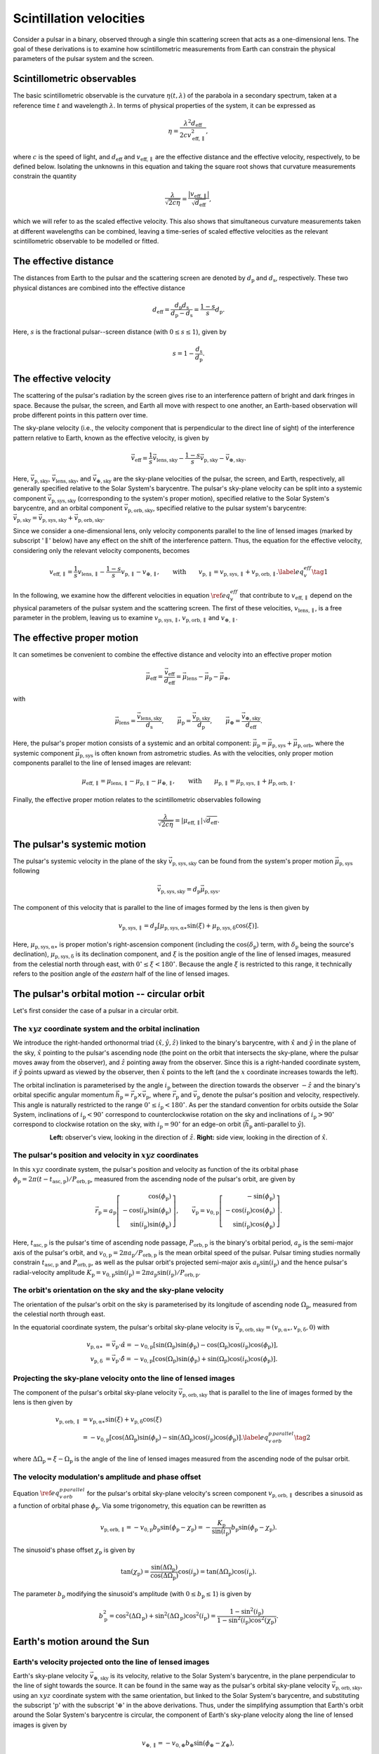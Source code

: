 ************************
Scintillation velocities
************************


Consider a pulsar in a binary, observed through a single thin scattering screen
that acts as a one-dimensional lens. The goal of these derivations is to
examine how scintillometric measurements from Earth can constrain the physical
parameters of the pulsar system and the screen.


Scintillometric observables
===========================

The basic scintillometric observable is the curvature
:math:`\eta( t, \lambda )` of the parabola in a secondary spectrum, taken at a
reference time :math:`t` and wavelength :math:`\lambda`. In terms of physical
properties of the system, it can be expressed as

.. math::

    \eta = \frac{ \lambda^2 d_\mathrm{eff} }{ 2 c v_\mathrm{eff,\parallel}^2 },

where :math:`c` is the speed of light, and :math:`d_\mathrm{eff}` and
:math:`v_\mathrm{eff,\parallel}` are the effective distance and the effective
velocity, respectively, to be defined below. Isolating the unknowns in this
equation and taking the square root shows that curvature measurements constrain
the quantity

.. math::

    \frac{ \lambda }{ \sqrt{ 2 c \eta } }
        = \frac{ \left| v_\mathrm{eff,\parallel} \right| }
               { \sqrt{ d_\mathrm{eff} } },

which we will refer to as the scaled effective velocity. This also shows that
simultaneous curvature measurements taken at different wavelengths can be
combined, leaving a time-series of scaled effective velocities as the relevant
scintillometric observable to be modelled or fitted.


The effective distance
======================

The distances from Earth to the pulsar and the scattering screen are denoted by
:math:`d_\mathrm{p}` and :math:`d_\mathrm{s}`, respectively. These two physical
distances are combined into the effective distance

.. math::

    d_\mathrm{eff} = \frac{ d_\mathrm{p} d_\mathrm{s} }
                          { d_\mathrm{p} - d_\mathrm{s} }
                   = \frac{ 1 - s }{ s } d_\mathrm{p}.

Here, :math:`s` is the fractional pulsar--screen distance
(with :math:`0 \leq s \leq 1`), given by

.. math::

    s = 1 - \frac{ d_\mathrm{s} }{ d_\mathrm{p} }.

.. plot::
    :context: reset

    from astropy import units as u
    import matplotlib.pyplot as plt
    from screens.visualization import make_sketch

    theta = [-4. ,0., 2.5] << u.mas

    plt.figure(figsize=(14., 4.))
    make_sketch(theta, beta=0.4, mu_eff=0.*u.mas/u.yr, distances=True)
    plt.show()


The effective velocity
======================

The scattering of the pulsar's radiation by the screen gives rise to an
interference pattern of bright and dark fringes in space. Because the pulsar,
the screen, and Earth all move with respect to one another, an Earth-based
observation will probe different points in this pattern over time.

.. TODO: [add figure showing interference pattern in observing plane]

The sky-plane velocity (i.e., the velocity component that is perpendicular
to the direct line of sight) of the interference pattern relative to Earth,
known as the effective velocity, is given by

.. math::

    \vec{v}_\mathrm{eff} = \frac{ 1 }{ s } \vec{v}_\mathrm{lens,sky}
        - \frac{ 1 - s }{ s } \vec{v}_\mathrm{p,sky}
        - \vec{v}_\mathrm{\oplus,sky}.

Here, :math:`\vec{v}_\mathrm{p,sky}`, :math:`\vec{v}_\mathrm{lens,sky}`, and
:math:`\vec{v}_\mathrm{\oplus,sky}` are the sky-plane velocities of the pulsar,
the screen, and Earth, respectively, all generally specified relative to the
Solar System's barycentre.
The pulsar's sky-plane velocity can be split into a systemic component
:math:`\vec{v}_\mathrm{p,sys,sky}` (corresponding to the system's proper
motion), specified relative to the Solar System's barycentre, and an orbital
component :math:`\vec{v}_\mathrm{p,orb,sky}`, specified relative to the
pulsar system's barycentre: :math:`\vec{v}_\mathrm{p,sky} =
\vec{v}_\mathrm{p,sys,sky} + \vec{v}_\mathrm{p,orb,sky}`.

.. TODO: [add figure explaining the 1/s, -(1-s)/s, and -1 factors]

Since we consider a one-dimensional lens, only velocity components parallel to
the line of lensed images (marked by subscript ':math:`\parallel`' below) have
any effect on the shift of the interference pattern. Thus, the equation for the
effective velocity, considering only the relevant velocity components, becomes

.. math::

    v_\mathrm{eff,\parallel} = \frac{ 1 }{ s } v_\mathrm{lens,\parallel}
        - \frac{ 1 - s }{ s } v_\mathrm{p,\parallel} - v_{\oplus,\parallel},
    \qquad \mathrm{with} \qquad
    v_\mathrm{p,\parallel} = v_\mathrm{p,sys,\parallel}
                           + v_\mathrm{p,orb,\parallel}.
    \label{eq_v_eff} \tag{1}

In the following, we examine how the different velocities in equation
:math:`\ref{eq_v_eff}` that contribute to :math:`v_\mathrm{eff,\parallel}`
depend on the physical parameters of the pulsar system and the scattering
screen. The first of these velocities, :math:`v_\mathrm{lens,\parallel}`,
is a free parameter in the problem, leaving us to examine
:math:`v_\mathrm{p,sys,\parallel}`, :math:`v_\mathrm{p,orb,\parallel}` and
:math:`v_{\oplus,\parallel}`.


The effective proper motion
===========================

It can sometimes be convenient to combine the effective distance and velocity
into an effective proper motion

.. math::

    \vec{\mu}_\mathrm{eff} = \frac{ \vec{v}_\mathrm{eff} }{ d_\mathrm{eff} }
        = \vec{\mu}_\mathrm{lens} - \vec{\mu}_\mathrm{p} - \vec{\mu}_\oplus,

with

.. math::

    \vec{\mu}_\mathrm{lens}
        = \frac{ \vec{v}_\mathrm{lens,sky} }{ d_\mathrm{s} },
    \qquad
    \vec{\mu}_\mathrm{p} = \frac{ \vec{v}_\mathrm{p,sky} }{ d_\mathrm{p} },
    \qquad
    \vec{\mu}_\oplus = \frac{ \vec{v}_\mathrm{\oplus,sky} }{ d_\mathrm{eff} }.

Here, the pulsar's proper motion consists of a systemic and an orbital
component: :math:`\vec{\mu}_\mathrm{p} = \vec{\mu}_\mathrm{p,sys} +
\vec{\mu}_\mathrm{p,orb}`, where the systemic component
:math:`\vec{\mu}_\mathrm{p,sys}` is often known from astrometric studies.
As with the velocities, only proper motion components parallel to the line of
lensed images are relevant:

.. math::

    \mu_\mathrm{eff,\parallel} = \mu_\mathrm{lens,\parallel}
        - \mu_\mathrm{p,\parallel} - \mu_{\oplus,\parallel},
    \qquad \mathrm{with} \qquad
    \mu_\mathrm{p,\parallel} = \mu_\mathrm{p,sys,\parallel}
                             + \mu_\mathrm{p,orb,\parallel}.

Finally, the effective proper motion relates to the scintillometric observables
following

.. math::

    \frac{ \lambda }{ \sqrt{ 2 c \eta } }
        = \left| \mu_\mathrm{eff,\parallel} \right| \sqrt{ d_\mathrm{eff} }.


The pulsar's systemic motion
============================

The pulsar's systemic velocity in the plane of the sky
:math:`\vec{v}_\mathrm{p,sys,sky}` can be found from the system's proper motion
:math:`\vec{\mu}_\mathrm{p,sys}` following

.. math::

    \vec{v}_\mathrm{p,sys,sky} = d_\mathrm{p} \vec{\mu}_\mathrm{p,sys}.

The component of this velocity that is parallel to the line of images formed by
the lens is then given by
    
.. math::

    v_\mathrm{p,sys,\parallel} = d_\mathrm{p}
        \left[ \mu_\mathrm{p,sys,\alpha\ast} \sin( \xi )
             + \mu_\mathrm{p,sys,\delta}     \cos( \xi )
        \right].

Here, :math:`\mu_\mathrm{p,sys,\alpha\ast}` is proper motion's right-ascension
component (including the :math:`\cos( \delta_\mathrm{p} )` term, with
:math:`\delta_\mathrm{p}` being the source's declination),
:math:`\mu_\mathrm{p,sys,\delta}` is its declination component, and :math:`\xi`
is the position angle of the line of lensed images, measured from the celestial
north through east, with :math:`0^\circ \leq \xi < 180^\circ`. Because the
angle :math:`\xi` is restricted to this range, it technically refers to the
position angle of the *eastern* half of the line of lensed images.

.. plot::
    :context: reset
    :nofigs:

    import numpy as np
    from astropy import units as u
    import matplotlib.pyplot as plt

    from angle_plot_lib import (
        blank_axes, coord_cross,
        label_angle, rot_lin, rot_vec, elpse, circl)

    # screen angle
    xi = 134.6 * u.deg

    # pulsar longitude of ascending node
    omega_p = 207. * u.deg

    # pulsar orbital inclination
    i_p = 137.56 * u.deg

    # pulsar system coordinates
    pm_ra_cosdec = 121.4385 * u.mas / u.year
    pm_dec = -71.4754 * u.mas / u.year

    # global plotting colors
    col_mu = 'black'
    col_screen = 'red'
    col_orbit = 'black'
    col_nodes = 'blue'
    col_angmom = 'green'
    col_domg = 'purple'
    col_earth = 'brown'

    # global figure dimensions
    fig_size = 3.

.. plot::
    :context: close-figs

    # sky plane with screen and proper motion vector

    fig = plt.figure(figsize=(fig_size, fig_size))
    ax = blank_axes(fig, box=False)

    coord_cross(ax, x=r'$\alpha$', y=r'$\delta$', flipx=True)
    label_angle(ax, th0=90.*u.deg, th1=xi + 90.*u.deg,
                th_name=r"$\xi$", rad=.25, color=col_screen, th1_arrow=True)
    rot_lin(ax, th=xi+90.*u.deg, name='screen', arrow="-", vh='center',
            color=col_screen)
    rot_vec(ax, th=np.arctan2(pm_dec, -pm_ra_cosdec).to(u.deg),
            name=r'$\vec{\mu}$', va='center', vh='right', arrow='-|>',
            color=col_mu)

    plt.show()


The pulsar's orbital motion -- circular orbit
=============================================

Let's first consider the case of a pulsar in a circular orbit.


The :math:`xyz` coordinate system and the orbital inclination
-------------------------------------------------------------

We introduce the right-handed orthonormal triad :math:`(\hat{x}, \hat{y},
\hat{z})` linked to the binary's barycentre, with :math:`\hat{x}` and
:math:`\hat{y}` in the plane of the sky, :math:`\hat{x}` pointing to the
pulsar's ascending node (the point on the orbit that intersects the sky-plane,
where the pulsar moves away from the observer), and :math:`\hat{z}` pointing
away from the observer. Since this is a right-handed coordinate system,
if :math:`\hat{y}` points upward as viewed by the observer, then
:math:`\hat{x}` points to the left (and the :math:`x` coordinate increases
towards the left).

The orbital inclination is parameterised by the angle :math:`i_\mathrm{p}`
between the direction towards the observer :math:`-\hat{z}` and the binary's
orbital specific angular momentum
:math:`\vec{h}_\mathrm{p} = \vec{r}_\mathrm{p} \times \vec{v}_\mathrm{p}`,
where :math:`\vec{r}_\mathrm{p}` and :math:`\vec{v}_\mathrm{p}` denote the
pulsar's position and velocity, respectively. This angle is naturally
restricted to the range :math:`0^\circ \le i_\mathrm{p} < 180^\circ`. As per
the standard convention for orbits outside the Solar System, inclinations of
:math:`i_\mathrm{p} < 90^\circ` correspond to counterclockwise rotation on the
sky and inclinations of :math:`i_\mathrm{p} > 90^\circ` correspond to clockwise
rotation on the sky, with :math:`i_\mathrm{p} = 90^\circ` for an edge-on orbit
(:math:`\vec{h}_\mathrm{p}` anti-parallel to :math:`\hat{y}`).

.. plot::
    :context: close-figs

    fig = plt.figure(figsize=(fig_size * 2.2, fig_size))

    # xy plane with orbit

    ax = blank_axes(fig, position=(0., 0., 1./2.2, 1.), box=False)

    coord_cross(ax, x=r'$x$', y=r'$y$', flipx=True)
    circl(ax, a0=0.6, incl=i_p, color=col_orbit)
    rot_lin(ax, th=180.*u.deg, s=0.75, name='', arrow="-|>", color=col_nodes)
    ax.text(0.99,
            0.98,
            'line of nodes',
            horizontalalignment='center',
            verticalalignment='top',
            color=col_nodes)
    ax.text(1.5,
            0.6,
            'pulsar\norbit',
            horizontalalignment='center',
            verticalalignment='top',
            color=col_orbit)
    ax.set_aspect('equal')

    # yz plane with orbit and inclination

    ax = blank_axes(fig, position=(1.-1./2.2, 0., 1./2.2, 1.), box=False)

    coord_cross(ax, x=r'$z$', y=r'$y$')
    rot_vec(ax, th=180.*u.deg + i_p, s=0.4, name=r'$\vec{h}_\mathrm{p}$',
            va='center', vh='left', arrow='-|>', color=col_angmom)
    rot_lin(ax, th=i_p + 90.*u.deg, s=0.6, name='pulsar\norbit', vh='center',
            arrow="-", color=col_orbit)
    label_angle(ax, th0=180.*u.deg, th1=180.*u.deg + i_p, 
                th_name=r"$i_\mathrm{p}$", rad=.2, color=col_angmom)
    ax.set_aspect('equal')

    plt.show()

.. container:: align-center

    **Left:** observer's view, looking in the direction of :math:`\hat{z}`.
    **Right:** side view, looking in the direction of :math:`\hat{x}`.


The pulsar's position and velocity in :math:`xyz` coordinates
-------------------------------------------------------------

In this :math:`xyz` coordinate system,
the pulsar's position and velocity as function of the its orbital phase
:math:`\phi_\mathrm{p} = 2 \pi ( t - t_\mathrm{asc,p} ) / P_\mathrm{orb,p}`,
measured from the ascending node of the pulsar's orbit, are given by

.. math::

    \vec{r}_\mathrm{p} = a_\mathrm{p}
        \left[
            \begin{array}{r}
                                     \cos( \phi_\mathrm{p} ) \\
              - \cos( i_\mathrm{p} ) \sin( \phi_\mathrm{p} ) \\
                \sin( i_\mathrm{p} ) \sin( \phi_\mathrm{p} )
            \end{array}
        \right],
    \qquad
    \vec{v}_\mathrm{p} = v_\mathrm{0,p}
        \left[
            \begin{array}{r}
                                    - \sin( \phi_\mathrm{p} ) \\
               - \cos( i_\mathrm{p} ) \cos( \phi_\mathrm{p} ) \\
                 \sin( i_\mathrm{p} ) \cos( \phi_\mathrm{p} )
            \end{array}
        \right].

Here, :math:`t_\mathrm{asc,p}` is the pulsar's time of ascending node passage,
:math:`P_\mathrm{orb,p}` is the binary's orbital period,
:math:`a_\mathrm{p}` is the semi-major axis of the pulsar's orbit, and
:math:`v_\mathrm{0,p} = 2 \pi a_\mathrm{p} / P_\mathrm{orb,p}` is the
mean orbital speed of the pulsar. Pulsar timing studies normally constrain
:math:`t_\mathrm{asc,p}` and :math:`P_\mathrm{orb,p}`, as well as the pulsar
orbit's projected semi-major axis :math:`a_\mathrm{p} \sin( i_\mathrm{p} )`
and the hence pulsar's radial-velocity amplitude :math:`K_\mathrm{p}
= v_\mathrm{0,p} \sin( i_\mathrm{p} ) = 2 \pi a_\mathrm{p} \sin( i_\mathrm{p} )
/ P_\mathrm{orb,p}`.


The orbit's orientation on the sky and the sky-plane velocity
-------------------------------------------------------------

The orientation of the pulsar's orbit on the sky is parameterised by its
longitude of ascending node :math:`\Omega_\mathrm{p}`, measured from the
celestial north through east.

.. plot::
    :context: close-figs

    # sky plane with orbit

    fig = plt.figure(figsize=(fig_size, fig_size))
    ax = blank_axes(fig, box=False)

    coord_cross(ax, x=r'$\alpha$', y=r'$\delta$', flipx=True)
    circl(ax, a0=0.6, omg=omega_p+90.*u.deg, incl=i_p, color=col_orbit)
    ax.text(1.5,
            1.5,
            'pulsar\norbit',
            horizontalalignment='center',
            verticalalignment='top',
            color=col_orbit)
    label_angle(ax, th0=90.*u.deg, th1=omega_p+90.*u.deg, rad=.12,
                th1_arrow=True,
                th_name=r"$\Omega_\mathrm{p}$", color=col_nodes)
    rot_lin(ax, th=omega_p+90.*u.deg, name='line of nodes', vh='center',
            arrow="-|>", color=col_nodes)
    
    plt.show()

In the equatorial coordinate system, the pulsar's orbital sky-plane velocity is
:math:`\vec{v}_\mathrm{p,orb,sky} = (v_\mathrm{p,\alpha\ast},
v_\mathrm{p,\delta}, 0)` with

.. math::

    v_\mathrm{p,\alpha\ast} &= \vec{v}_\mathrm{p} \cdot \hat{\alpha}
        = - v_\mathrm{0,p}
            \left[ \sin( \Omega_\mathrm{p} ) \sin( \phi_\mathrm{p} )
                 - \cos( \Omega_\mathrm{p} ) \cos( i_\mathrm{p} )
                    \cos( \phi_\mathrm{p} )
            \right], \\
    v_\mathrm{p,\delta} &= \vec{v}_\mathrm{p} \cdot \hat{\delta}
        = - v_\mathrm{0,p}
            \left[ \cos( \Omega_\mathrm{p} ) \sin( \phi_\mathrm{p} )
                 + \sin( \Omega_\mathrm{p} ) \cos( i_\mathrm{p} )
                    \cos( \phi_\mathrm{p} )
            \right].


Projecting the sky-plane velocity onto the line of lensed images
----------------------------------------------------------------

The component of the pulsar's orbital sky-plane velocity
:math:`\vec{v}_\mathrm{p,orb,sky}` that is parallel to the line of images
formed by the lens is then given by
    
.. math::

    \begin{align}
    v_\mathrm{p,orb,\parallel}
        &= v_\mathrm{p,\alpha\ast} \sin( \xi )
         + v_\mathrm{p,\delta}     \cos( \xi ) \\
        &= - v_\mathrm{0,p}
            \left[ \cos( \Delta\Omega_\mathrm{p} ) \sin( \phi_\mathrm{p} )
                 - \sin( \Delta\Omega_\mathrm{p} ) \cos( i_\mathrm{p} )
                     \cos( \phi_\mathrm{p} )
            \right].
        \label{eq_v_p_orb_parallel} \tag{2}
    \end{align}

where :math:`\Delta\Omega_\mathrm{p} = \xi - \Omega_\mathrm{p}` is the angle of
the line of lensed images measured from the ascending node of the pulsar orbit.

.. plot::
    :context: close-figs

    # sky plane with delta_omega_p

    fig = plt.figure(figsize=(fig_size, fig_size))
    ax = blank_axes(fig, box=False)

    coord_cross(ax, x=r'$\alpha$', y=r'$\delta$', flipx=True)
    label_angle(ax, th0=90.*u.deg, th1=xi+90.*u.deg, rad=.15, th1_arrow=True,
                th_name=r"$\xi$", color=col_screen)
    label_angle(ax, th0=90.*u.deg, th1=omega_p+90.*u.deg, rad=.33,
                th1_arrow=True,
                th_name=r"$\Omega_\mathrm{p}$", color=col_nodes)
    label_angle(ax, th0=xi+90.*u.deg, th1=omega_p+90.*u.deg, rad=.51,
                th0_arrow=True, other_direction=True,
                th_name=r"$\Delta\Omega_\mathrm{p}$", color=col_domg)
    rot_lin(ax, th=xi+90.*u.deg, name='screen', vh='center',
            arrow="-", color=col_screen)
    rot_lin(ax, th=omega_p+90.*u.deg, name='line of nodes', vh='center',
            arrow="-|>", color=col_nodes)
    
    plt.show()


The velocity modulation's amplitude and phase offset
----------------------------------------------------

Equation :math:`\ref{eq_v_p_orb_parallel}` for the pulsar's orbital sky-plane
velocity's screen component :math:`v_\mathrm{p,orb,\parallel}` describes a
sinusoid as a function of orbital phase :math:`\phi_\mathrm{p}`. Via some
trigonometry, this equation can be rewritten as

.. math::

    v_\mathrm{p,orb,\parallel}
      = - v_\mathrm{0,p} b_\mathrm{p} \sin( \phi_\mathrm{p} - \chi_\mathrm{p} )
      = - \frac{ K_\mathrm{p} }{ \sin( i_\mathrm{p} ) } b_\mathrm{p}
            \sin( \phi_\mathrm{p} - \chi_\mathrm{p} ).

The sinusoid's phase offset :math:`\chi_\mathrm{p}` is given by

.. math::

    \tan( \chi_\mathrm{p} ) = \frac{ \sin( \Delta\Omega_\mathrm{p} ) }
                                   { \cos( \Delta\Omega_\mathrm{p} ) }
                              \cos( i_\mathrm{p} )
                            = \tan( \Delta\Omega_\mathrm{p} )
                              \cos( i_\mathrm{p} ).

The parameter :math:`b_\mathrm{p}` modifying the sinusoid's amplitude
(with :math:`0 \leq b_\mathrm{p} \leq 1`) is given by

.. math::

    b_\mathrm{p}^2
        = \cos^2( \Delta\Omega_\mathrm{p} )
        + \sin^2( \Delta\Omega_\mathrm{p} ) \cos^2( i_\mathrm{p} )
        = \frac{ 1 - \sin^2( i_\mathrm{p} ) }
               { 1 - \sin^2( i_\mathrm{p} ) \cos^2( \chi_\mathrm{p} ) }.


Earth's motion around the Sun
=============================


Earth's velocity projected onto the line of lensed images
---------------------------------------------------------

Earth's sky-plane velocity :math:`\vec{v}_\mathrm{\oplus,sky}` is its velocity,
relative to the Solar System's barycentre, in the plane perpendicular to the
line of sight towards the source. It can be found in the same way as the
pulsar's orbital sky-plane velocity :math:`\vec{v}_\mathrm{p,orb,sky}`, using
an :math:`xyz` coordinate system with the same orientation, but linked to the
Solar System's barycentre, and substituting the subscript ':math:`\mathrm{p}`'
with the subscript ':math:`\oplus`' in the above derivations. Thus, under the
simplifying assumption that Earth's orbit around the Solar System's barycentre
is circular, the component of Earth's sky-plane velocity along the line of
lensed images is given by

.. math::

    v_{\oplus,\parallel} = - v_{0,\oplus} b_\oplus
        \sin( \phi_\oplus - \chi_\oplus ),

with

.. math::

    v_{0,\oplus} = \frac{ 2 \pi a_\oplus }{ P_\mathrm{orb,\oplus} },
    \qquad
    b_\oplus^2 = \frac{ 1 - \sin^2( i_\oplus ) }
                      { 1 - \sin^2( i_\oplus ) \cos^2( \chi_\oplus ) },
    
.. math::

    \phi_\oplus = 2 \pi \frac{ t - t_\mathrm{asc,\oplus} }
                             { P_\mathrm{orb,\oplus} },
    \qquad
    \tan( \chi_\oplus ) = \tan( \Delta\Omega_\oplus ) \cos( i_\oplus ),
    \qquad
    \Delta\Omega_\oplus = \xi - \Omega_\oplus.


Earth's orbital orientation
---------------------------

In contrast to the pulsar, all of Earth's orbital parameters
(:math:`P_\mathrm{orb,\oplus}`, :math:`a_\oplus`, :math:`i_\oplus`,
:math:`\Omega_\oplus`, :math:`t_\mathrm{asc,\oplus}`) are known. The
orientation of Earth's orbit with respect to the line of sight,
parameterised by :math:`i_\oplus` and :math:`\Omega_\oplus`,
can be derived from the pulsar system's ecliptic coordinates
:math:`(\lambda_\mathrm{p}, \beta_\mathrm{p})`.

.. plot::
    :context: close-figs
    
    from astropy.coordinates import SkyCoord

    psr_coord = SkyCoord('04h37m15.99744s -47d15m09.7170s')
    psr_coord_eclip = psr_coord.barycentricmeanecliptic

    beta_p = psr_coord_eclip.lat
    lambda_p = psr_coord_eclip.lon

    ascnod_eclip_lon = psr_coord_eclip.lon - 90.*u.deg
    ascnod_eclip = SkyCoord(lon=ascnod_eclip_lon, lat=0.*u.deg,
                            frame='barycentricmeanecliptic')
    ascnod_equat = SkyCoord(ascnod_eclip).icrs

    i_e = psr_coord_eclip.lat + 90.*u.deg
    omega_e = psr_coord.position_angle(ascnod_equat)

.. plot::
    :context: close-figs

    fig = plt.figure(figsize=(fig_size * 2.7, fig_size))

    # ecliptic plane with orbit

    ax = blank_axes(fig, position=(0., 0., 1.5/2.7, 1.), box=False)
    circl(ax, a0=0.6, incl=0., color=col_orbit)
    ax.text(0.96,
            1.59,
            " Earth's\norbit",
            horizontalalignment='center',
            verticalalignment='center',
            color=col_orbit)
    rot_lin(ax, th=lambda_p, s=0.9, name='$z$ projected onto\necliptic plane',
            va='bottom', vh='left', arrow="-|>", ls=':', color='black')
    rot_lin(ax, th=270.*u.deg+lambda_p, s=0.9, name='$x$',
            va='center', vh='left', arrow="-|>", color='black')
    rot_vec(ax, th=0.*u.deg, s=1., name='March\nequinox',
            va='center', vh='left', arrow="-|>", color='black')
    label_angle(ax, th0=0.*u.deg, th1=lambda_p, rad=.4, th1_arrow=True,
                th_name=r" $\lambda_\mathrm{p}$", color='black', va='baseline')
    rot_vec(ax, th=270.*u.deg+lambda_p, s=0.63, name=' ascending node',
            va='baseline', vh='left', arrow='-|>', color=col_nodes)
    label_angle(ax, th0=0.*u.deg, th1=270.*u.deg+lambda_p, rad=.15,
                th1_arrow=True,
                th_name=r"$\lambda_\mathrm{asc,\!\!\!\oplus}$ ",
                color=col_nodes, va='top')
    plt.plot(1.-0.6, 1., 'o', color=col_earth, markerfacecolor='w')
    plt.plot(1.-0.6, 1., '+', color=col_earth)
    ax.text(0.2,
            1.,
            "Earth\nat $t_\mathrm{eqx}$",
            horizontalalignment='center',
            verticalalignment='center',
            color=col_earth)
    ax.set_aspect('equal')

    # inside ecliptic plane with orbit and inclinations

    ax = blank_axes(fig, position=(1.-1./2.7, 0., 1./2.7, 1.), box=False)
    rot_lin(ax, th=180.*u.deg-beta_p, s=0.9, name='$z$ ',
            vh='center', arrow="-|>", color='black')
    rot_lin(ax, th=270.*u.deg-beta_p, s=0.9, name='$y$',
            va='center', vh='left', arrow="-|>", color='black')
    rot_lin(ax, th=180.*u.deg-0.*u.deg, s=1., name='ecliptic\nplane',
            va='center', arrow="-", color=col_orbit)
    label_angle(ax, th0=180.*u.deg, th1=180.*u.deg-beta_p, rad=.4,
                th1_arrow=True,
                th_name=r"$\beta_\mathrm{p}$", color='black')
    rot_vec(ax, th=90.*u.deg, s=0.8, name=r'  $\vec{h}_{\!\!\oplus}$',
            vh='center', arrow='-|>', color=col_angmom)
    label_angle(ax, th1=90.*u.deg, th0=-beta_p, rad=.5,
                th_name=r" $i_{\!\!\oplus}$", vh='center', color=col_angmom)
    ax.set_aspect('equal')
    
    plt.show()

.. container:: align-center
    
    **Left:** top-down view, looking in the direction of
    :math:`-\vec{h}_\oplus`.
    **Right:** side view, looking in the direction of :math:`\hat{x}`.

The inclination of Earth's orbital plane with respect to the line of sight
:math:`i_\oplus` is defined in the same way as the pulsar's orbital
inclination: it is the angle between the :math:`-\hat{z}` axis (pointing from
the Solar System's barycentre to the direction opposite of the pulsar) and
the Earth's orbital specific angular momentum vector :math:`\vec{h}_\oplus`.
It is given by

.. math::
    
    i_\oplus = \beta_\mathrm{p} + 90^\circ.

The restriction on the pulsar's ecliptic latitude :math:`-90^\circ \le
\beta_\mathrm{p} \le 90^\circ` leads to the expected range of allowed
inclinations :math:`0^\circ \le i_\oplus \le 180^\circ`. The convention for the
sense of rotation is also the same: :math:`i_\oplus < 90^\circ` for
counterclockwise rotation when viewing in the :math:`\hat{z}` direction and
:math:`i_\oplus > 90^\circ` for clockwise rotation.

Earth's ascending node with respect to the line of sight is the point on the
orbit where Earth passes through the observing plane in the direction of the
pulsar. In this context, the longitude of ascending node :math:`\Omega_\oplus`
is equivalent to the position angle of Earth's ascending node with respect to
the coordinates of the pulsar system:

.. math::

    \Omega_\oplus = \mathcal{P}( X_\mathrm{p}, X_\mathrm{asc,\oplus} ).

Here, :math:`\mathcal{P}( X_1, X_2 )` yields the position angle (east of north)
from position :math:`X_1` to position :math:`X_2` (for details on this
computation, see, e.g., the `Wikipedia article on position angle
<https://en.wikipedia.org/wiki/Position_angle>`_), :math:`X_\mathrm{p} =
(\alpha_\mathrm{p}, \delta_\mathrm{p})` denotes the equatorial coordinates of
the pulsar system, and :math:`X_\mathrm{asc,\oplus} =
(\alpha_\mathrm{asc,\oplus}, \delta_\mathrm{asc,\oplus})` is the equatorial
coordinates of Earth's ascending node. The latter can be found from its
ecliptic coordinates :math:`(\lambda_\mathrm{asc,\oplus},
\beta_\mathrm{asc,\oplus}) = (\lambda_\mathrm{p} - 90^\circ, 0)`.

.. TODO: [maybe include figure here showing Omega_earth]

Finally, under the simplifying assumption that Earth's orbit is circular,
the time of Earth's passage through the ascending node is given by

.. math::
    
    t_\mathrm{asc,\oplus} = t_\mathrm{eqx} + P_\mathrm{orb,\oplus}
        \frac{ \lambda_\mathrm{p} + 90^\circ }{ 360^\circ },

where :math:`t_\mathrm{eqx}` is the time of the March equinox.


Combining the lens, pulsar, and Earth terms
===========================================

Combining the different terms in equation :math:`\ref{eq_v_eff}` contributing
to :math:`v_\mathrm{eff,\parallel}` gives

.. math::

    v_\mathrm{eff,\parallel} =
        \underbrace{
            \frac{ 1 }{ s } v_\mathrm{lens,\parallel}
        }_\textrm{lens motion}
      - \underbrace{
            \frac{ 1 - s }{ s } d_\mathrm{p}
                \left[ \mu_\mathrm{p,sys,\alpha\ast} \sin( \xi )
                     + \mu_\mathrm{p,sys,\delta}     \cos( \xi )
                \right]
        }_\textrm{pulsar's systemic motion}
      + \underbrace{
            \frac{ 1 - s }{ s } v_\mathrm{0,p} b_\mathrm{p}
                \sin( \phi_\mathrm{p} - \chi_\mathrm{p} )
        }_\textrm{pulsar's orbital motion}
      + \underbrace{ \vphantom{ \frac{ 1 }{ s } }
            v_{0,\oplus} b_\oplus \sin( \phi_\oplus - \chi_\oplus )
        }_\textrm{Earth's orbital motion}.

Filling in the terms for effective proper motion gives

.. math::

    \mu_\mathrm{eff,\parallel} =
        \underbrace{ \vphantom{ \frac{ v_\mathrm{0,p} }{ d_\mathrm{p} } }
            \frac{ v_\mathrm{lens,\parallel} }{ d_\mathrm{s} }
        }_\textrm{lens motion}
      - \underbrace{ \vphantom{ \frac{ v_\mathrm{0,p} }{ d_\mathrm{p} } }
            \left[ \mu_\mathrm{p,sys,\alpha\ast} \sin( \xi )
                 + \mu_\mathrm{p,sys,\delta}     \cos( \xi )
            \right]
        }_\textrm{pulsar's systemic motion}
      + \underbrace{
            \frac{ v_\mathrm{0,p} }{ d_\mathrm{p} } b_\mathrm{p}
                \sin( \phi_\mathrm{p} - \chi_\mathrm{p} )
        }_\textrm{pulsar's orbital motion}
      + \underbrace{ \vphantom{ \frac{ v_\mathrm{0,p} }{ d_\mathrm{p} } }
            \frac{ v_{0,\oplus} }{ d_\mathrm{eff} } b_\oplus
                \sin( \phi_\oplus - \chi_\oplus )
        }_\textrm{Earth's orbital motion}.  

This shows that the scaled effective velocity can be written as the normed sum
of two sinusoids and a constant offset:

.. math::

    \frac{ \left| v_\mathrm{eff,\parallel} \right| }{ \sqrt{ d_\mathrm{eff} } }
      = \left| \mu_\mathrm{eff,\parallel} \right| \sqrt{ d_\mathrm{eff} }
      = \left| A_\oplus     \sin( \phi_\oplus     - \chi_\oplus     )
             + A_\mathrm{p} \sin( \phi_\mathrm{p} - \chi_\mathrm{p} ) + C
        \right|,

with

.. math::

    A_\oplus &= \frac{ v_{0,\oplus} }{ \sqrt{ d_\mathrm{eff} } } b_\oplus
              = \frac{ 1 }{ \sqrt{ d_\mathrm{eff} } }
                \frac{ 2 \pi a_\oplus }{ P_\mathrm{orb,\oplus} } b_\oplus,
    \\[1em]
    A_\mathrm{p} &= \frac{ 1 - s }{ s }
                    \frac{ v_\mathrm{0,p} }{ \sqrt{ d_\mathrm{eff} } }
                    b_\mathrm{p}
                  = \frac{ \sqrt{ d_\mathrm{eff} } }{ d_\mathrm{p} }
                    \frac{ K_\mathrm{p} }{ \sin( i_\mathrm{p} ) }
                    b_\mathrm{p},
    \\[1em]
    C &= \frac{ 1 }{ s }
            \frac{ v_\mathrm{lens,\parallel} }{ \sqrt{ d_\mathrm{eff} } }
       - \frac{ 1 - s }{ s }
            \frac{ v_\mathrm{p,sys,\parallel} }{ \sqrt{ d_\mathrm{eff} } }
       = \frac{ 1 }{ s }
            \frac{ v_\mathrm{lens,\parallel} }{ \sqrt{ d_\mathrm{eff} } }
       - \sqrt{ d_\mathrm{eff} }
            \left[ \mu_\mathrm{p,sys,\alpha\ast} \sin( \xi )
                 + \mu_\mathrm{p,sys,\delta} \cos( \xi )
            \right].
